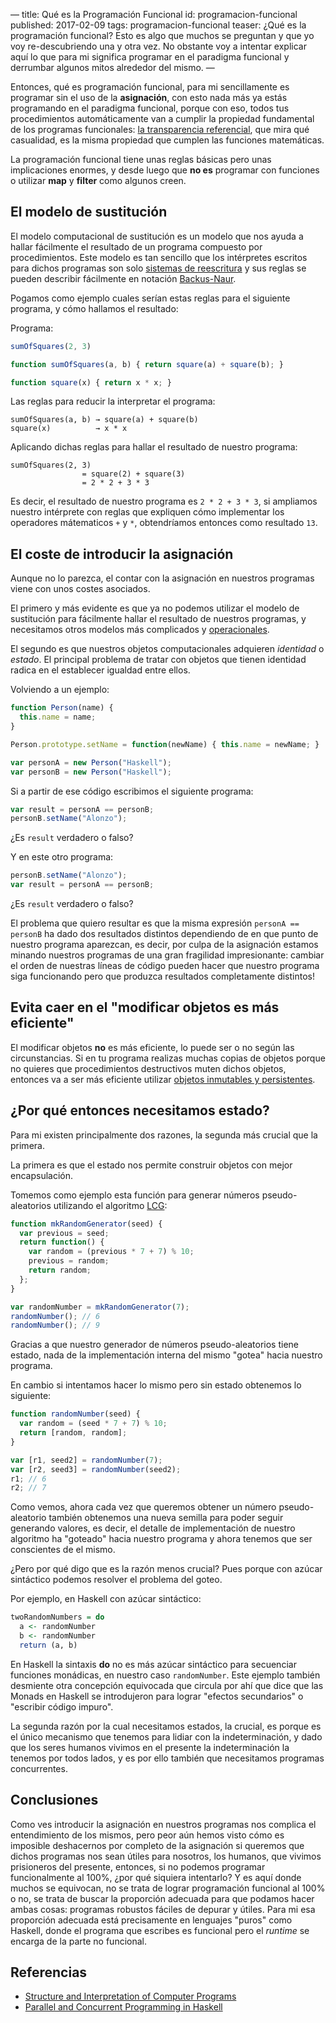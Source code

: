 ---
title: Qué es la Programación Funcional
id: programacion-funcional
published: 2017-02-09
tags: programacion-funcional
teaser: ¿Qué es la programación funcional? Esto es algo que muchos se preguntan y que yo voy re-descubriendo una y otra vez. No obstante voy a intentar explicar aquí lo que para mi significa programar en el paradigma funcional y derrumbar algunos mitos alrededor del mismo.
---

Entonces, qué es programación funcional, para mi sencillamente es programar sin el uso de la *asignación*, con esto nada más ya estás programando en el paradigma funcional, porque con eso, todos tus procedimientos automáticamente van a cumplir la propiedad fundamental de los programas funcionales: [[https://en.wikipedia.org/wiki/Referential_transparency][la transparencia referencial]], que mira qué casualidad, es la misma propiedad que cumplen las funciones matemáticas.

La programación funcional tiene unas reglas básicas pero unas implicaciones enormes, y desde luego que *no es* programar con funciones o utilizar *map* y *filter* como algunos creen.

** El modelo de sustitución

El modelo computacional de sustitución es un modelo que nos ayuda a hallar fácilmente el resultado de un programa compuesto por procedimientos. Este modelo es tan sencillo que los intérpretes escritos para dichos programas son solo [[https://en.wikipedia.org/wiki/Rewriting][sistemas de reescritura]] y sus reglas se pueden describir fácilmente en notación [[https://en.wikipedia.org/wiki/Backus%E2%80%93Naur_form][Backus-Naur]].

Pogamos como ejemplo cuales serían estas reglas para el siguiente programa, y cómo hallamos el resultado:

Programa:
#+BEGIN_SRC js
  sumOfSquares(2, 3)

  function sumOfSquares(a, b) { return square(a) + square(b); }

  function square(x) { return x * x; }
#+END_SRC

Las reglas para reducir la interpretar el programa:

#+BEGIN_SRC text
  sumOfSquares(a, b) → square(a) + square(b)
  square(x)          → x * x
#+END_SRC

Aplicando dichas reglas para hallar el resultado de nuestro programa:

#+BEGIN_SRC text
  sumOfSquares(2, 3)
                  = square(2) + square(3)
                  = 2 * 2 + 3 * 3
#+END_SRC

Es decir, el resultado de nuestro programa es ~2 * 2 + 3 * 3~, si ampliamos nuestro intérprete con reglas que expliquen cómo implementar los operadores mátematicos ~+~ y ~*~, obtendríamos entonces como resultado ~13~.

** El coste de introducir la asignación

Aunque no lo parezca, el contar con la asignación en nuestros programas viene con unos costes asociados. 

El primero y más evidente es que ya no podemos utilizar el modelo de sustitución para fácilmente hallar el resultado de nuestros programas, y necesitamos otros modelos más complicados y [[https://en.wikipedia.org/wiki/Operational_semantics][operacionales]].

El segundo es que nuestros objetos computacionales adquieren /identidad/ o /estado/. El principal problema de tratar con objetos que tienen identidad radica en el establecer igualdad entre ellos.

Volviendo a un ejemplo:

#+BEGIN_SRC js
  function Person(name) {
    this.name = name;
  }

  Person.prototype.setName = function(newName) { this.name = newName; }

  var personA = new Person("Haskell");
  var personB = new Person("Haskell");
#+END_SRC

Si a partir de ese código escribimos el siguiente programa:

#+BEGIN_SRC js
  var result = personA == personB;
  personB.setName("Alonzo");
#+END_SRC

¿Es ~result~ verdadero o falso?

Y en este otro programa:

#+BEGIN_SRC js
  personB.setName("Alonzo");
  var result = personA == personB;

#+END_SRC

¿Es ~result~ verdadero o falso?

El problema que quiero resultar es que la misma expresión ~personA == personB~ ha dado dos resultados distintos dependiendo de en que punto de nuestro programa aparezcan, es decir, por culpa de la asignación estamos minando nuestros programas de una gran fragilidad impresionante: cambiar el orden de nuestras líneas de código pueden hacer que nuestro programa siga funcionando pero que produzca resultados completamente distintos!

** Evita caer en el "modificar objetos es más eficiente"

El modificar objetos *no* es más eficiente, lo puede ser o no según las circunstancias. Si en tu programa realizas muchas copias de objetos porque no quieres que procedimientos destructivos muten dichos objetos, entonces va a ser más eficiente utilizar [[https://en.wikipedia.org/wiki/Persistent_data_structure][objetos inmutables y persistentes]].

** ¿Por qué entonces necesitamos estado?

Para mi existen principalmente dos razones, la segunda más crucial que la primera.

La primera es que el estado nos permite construir objetos con mejor encapsulación.

Tomemos como ejemplo esta función para generar números pseudo-aleatorios utilizando el algoritmo [[https://en.wikipedia.org/wiki/Linear_congruential_generator][LCG]]:

#+BEGIN_SRC js
  function mkRandomGenerator(seed) {
    var previous = seed;
    return function() {
      var random = (previous * 7 + 7) % 10;
      previous = random;
      return random;
    };
  }

  var randomNumber = mkRandomGenerator(7);
  randomNumber(); // 6
  randomNumber(); // 9
#+END_SRC

Gracias a que nuestro generador de números pseudo-aleatorios tiene estado, nada de la implementación interna del mismo "gotea" hacia nuestro programa.

En cambio si intentamos hacer lo mismo pero sin estado obtenemos lo siguiente:

#+BEGIN_SRC js
  function randomNumber(seed) {
    var random = (seed * 7 + 7) % 10;
    return [random, random];
  }

  var [r1, seed2] = randomNumber(7);
  var [r2, seed3] = randomNumber(seed2);
  r1; // 6
  r2; // 7
#+END_SRC

Como vemos, ahora cada vez que queremos obtener un número pseudo-aleatorio también obtenemos una nueva semilla para poder seguir generando valores, es decir, el detalle de implementación de nuestro algoritmo ha "goteado" hacia nuestro programa y ahora tenemos que ser conscientes de el mismo.

¿Pero por qué digo que es la razón menos crucial? Pues porque con azúcar sintáctico podemos resolver el problema del goteo.

Por ejemplo, en Haskell con azúcar sintáctico:

#+BEGIN_SRC haskell
  twoRandomNumbers = do
    a <- randomNumber
    b <- randomNumber
    return (a, b)
#+END_SRC

En Haskell la sintaxis *do* no es más azúcar sintáctico para secuenciar funciones monádicas, en nuestro caso ~randomNumber~. Este ejemplo también desmiente otra concepción equivocada que circula por ahí que dice que las Monads en Haskell se introdujeron para lograr "efectos secundarios" o "escribir código impuro".

La segunda razón por la cual necesitamos estados, la crucial, es porque es el único mecanismo que tenemos para lidiar con la indeterminación, y dado que los seres humanos vivimos en el presente la indeterminación la tenemos por todos lados, y es por ello también que necesitamos programas concurrentes.

** Conclusiones

Como ves introducir la asignación en nuestros programas nos complica el entendimiento de los mismos, pero peor aún hemos visto cómo es imposible deshacernos por completo de la asignación si queremos que dichos programas nos sean útiles para nosotros, los humanos, que vivimos prisioneros del presente, entonces, si no podemos programar funcionalmente al 100%, ¿por qué siquiera intentarlo? Y es aquí donde muchos se equivocan, no se trata de lograr programación funcional al 100% o no, se trata de buscar la proporción adecuada para que podamos hacer ambas cosas: programas robustos fáciles de depurar y útiles. Para mi esa proporción adecuada está precisamente en lenguajes "puros" como Haskell, donde el programa que escribes es funcional pero el /runtime/ se encarga de la parte no funcional.

** Referencias

- [[https://mitpress.mit.edu/sicp/full-text/book/book.html][Structure and Interpretation of Computer Programs]]
- [[http://chimera.labs.oreilly.com/books/1230000000929][Parallel and Concurrent Programming in Haskell]]
